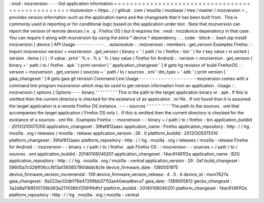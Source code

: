 :
mod
:
mozversion
-
-
-
Get
application
information
=
=
=
=
=
=
=
=
=
=
=
=
=
=
=
=
=
=
=
=
=
=
=
=
=
=
=
=
=
=
=
=
=
=
=
=
=
=
=
=
=
=
=
=
=
=
=
=
=
mozversion
<
https
:
/
/
github
.
com
/
mozilla
/
mozbase
/
tree
/
master
/
mozversion
>
_
provides
version
information
such
as
the
application
name
and
the
changesets
that
it
has
been
built
from
.
This
is
commonly
used
in
reporting
or
for
conditional
logic
based
on
the
application
under
test
.
Note
that
mozversion
can
report
the
version
of
remote
devices
(
e
.
g
.
Firefox
OS
)
but
it
requires
the
:
mod
:
mozdevice
dependency
in
that
case
.
You
can
require
it
along
with
mozversion
by
using
the
extra
*
device
*
dependency
:
.
.
code
-
block
:
:
bash
pip
install
mozversion
[
device
]
API
Usage
-
-
-
-
-
-
-
-
-
.
.
automodule
:
:
mozversion
:
members
:
get_version
Examples
Firefox
:
:
import
mozversion
version
=
mozversion
.
get_version
(
binary
=
'
/
path
/
to
/
firefox
-
bin
'
)
for
(
key
value
)
in
sorted
(
version
.
items
(
)
)
:
if
value
:
print
'
%
s
:
%
s
'
%
(
key
value
)
Firefox
for
Android
:
:
version
=
mozversion
.
get_version
(
binary
=
'
path
/
to
/
firefox
.
apk
'
)
print
version
[
'
application_changeset
'
]
#
gets
hg
revision
of
build
FirefoxOS
:
:
version
=
mozversion
.
get_version
(
sources
=
'
path
/
to
/
sources
.
xml
'
dm_type
=
'
adb
'
)
print
version
[
'
gaia_changeset
'
]
#
gets
gaia
git
revision
Command
Line
Usage
-
-
-
-
-
-
-
-
-
-
-
-
-
-
-
-
-
-
mozversion
comes
with
a
command
line
program
mozversion
which
may
be
used
to
get
version
information
from
an
application
.
Usage
:
:
mozversion
[
options
]
Options
-
-
-
binary
'
'
'
'
'
'
'
'
'
This
is
the
path
to
the
target
application
binary
or
.
apk
.
If
this
is
omitted
then
the
current
directory
is
checked
for
the
existance
of
an
application
.
ini
file
.
If
not
found
then
it
is
assumed
the
target
application
is
a
remote
Firefox
OS
instance
.
-
-
-
sources
'
'
'
'
'
'
'
'
'
'
The
path
to
the
sources
.
xml
that
accompanies
the
target
application
(
Firefox
OS
only
)
.
If
this
is
omitted
then
the
current
directory
is
checked
for
the
existance
of
a
sources
.
xml
file
.
Examples
Firefox
:
:
mozversion
-
-
binary
=
/
path
/
to
/
firefox
-
bin
application_buildid
:
20131205075310
application_changeset
:
39faf812aaec
application_name
:
Firefox
application_repository
:
http
:
/
/
hg
.
mozilla
.
org
/
releases
/
mozilla
-
release
application_version
:
26
.
0
platform_buildid
:
20131205075310
platform_changeset
:
39faf812aaec
platform_repository
:
http
:
/
/
hg
.
mozilla
.
org
/
releases
/
mozilla
-
release
Firefox
for
Android
:
:
mozversion
-
-
binary
=
/
path
/
to
/
firefox
.
apk
Firefox
OS
:
:
mozversion
-
-
sources
=
/
path
/
to
/
sources
.
xml
application_buildid
:
20140106040201
application_changeset
:
14ac61461f2a
application_name
:
B2G
application_repository
:
http
:
/
/
hg
.
mozilla
.
org
/
mozilla
-
central
application_version
:
29
.
0a1
build_changeset
:
59605a7c026ff06cc1613af3938579b1dddc6cfe
device_firmware_date
:
1380051975
device_firmware_version_incremental
:
139
device_firmware_version_release
:
4
.
0
.
4
device_id
:
msm7627a
gaia_changeset
:
9a222ac02db176e47299bb37112ae40aeadbeca7
gaia_date
:
1389005812
gecko_changeset
:
3a2d8af198510726b063a217438fcf2591f4dfcf
platform_buildid
:
20140106040201
platform_changeset
:
14ac61461f2a
platform_repository
:
http
:
/
/
hg
.
mozilla
.
org
/
mozilla
-
central
